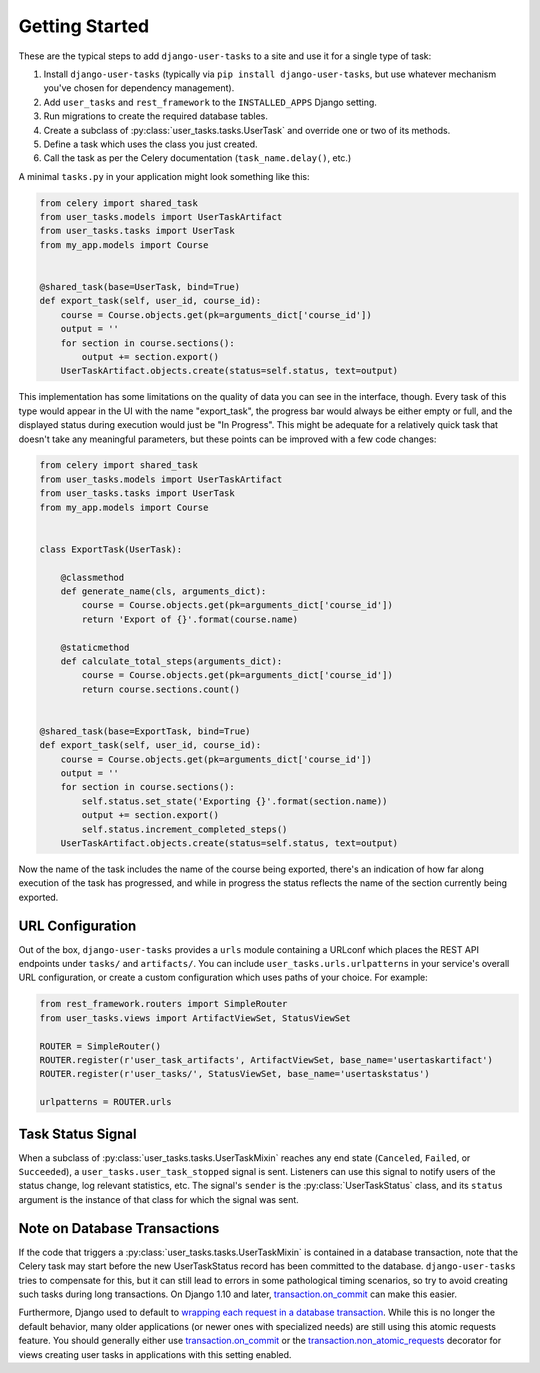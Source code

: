 Getting Started
===============

These are the typical steps to add ``django-user-tasks`` to a site and use it
for a single type of task:

1. Install ``django-user-tasks`` (typically via
   ``pip install django-user-tasks``, but use whatever mechanism you've chosen
   for dependency management).
2. Add ``user_tasks`` and ``rest_framework`` to the ``INSTALLED_APPS`` Django setting.
3. Run migrations to create the required database tables.
4. Create a subclass of :py:class:`user_tasks.tasks.UserTask` and override one or
   two of its methods.
5. Define a task which uses the class you just created.
6. Call the task as per the Celery documentation (``task_name.delay()``, etc.)

A minimal ``tasks.py`` in your application might look something like this:

.. code-block:: python

   from celery import shared_task
   from user_tasks.models import UserTaskArtifact
   from user_tasks.tasks import UserTask
   from my_app.models import Course


   @shared_task(base=UserTask, bind=True)
   def export_task(self, user_id, course_id):
       course = Course.objects.get(pk=arguments_dict['course_id'])
       output = ''
       for section in course.sections():
           output += section.export()
       UserTaskArtifact.objects.create(status=self.status, text=output)

This implementation has some limitations on the quality of data you can see
in the interface, though.  Every task of this type would appear in the UI
with the name "export_task", the progress bar would always be either empty
or full, and the displayed status during execution would just be
"In Progress".  This might be adequate for a relatively quick task that
doesn't take any meaningful parameters, but these points can be improved
with a few code changes:

.. code-block:: python

   from celery import shared_task
   from user_tasks.models import UserTaskArtifact
   from user_tasks.tasks import UserTask
   from my_app.models import Course


   class ExportTask(UserTask):

       @classmethod
       def generate_name(cls, arguments_dict):
           course = Course.objects.get(pk=arguments_dict['course_id'])
           return 'Export of {}'.format(course.name)

       @staticmethod
       def calculate_total_steps(arguments_dict):
           course = Course.objects.get(pk=arguments_dict['course_id'])
           return course.sections.count()


   @shared_task(base=ExportTask, bind=True)
   def export_task(self, user_id, course_id):
       course = Course.objects.get(pk=arguments_dict['course_id'])
       output = ''
       for section in course.sections():
           self.status.set_state('Exporting {}'.format(section.name))
           output += section.export()
           self.status.increment_completed_steps()
       UserTaskArtifact.objects.create(status=self.status, text=output)

Now the name of the task includes the name of the course being exported,
there's an indication of how far along execution of the task has progressed,
and while in progress the status reflects the name of the section currently
being exported.

URL Configuration
-----------------

Out of the box, ``django-user-tasks`` provides a ``urls`` module containing a URLconf which places the REST API
endpoints under ``tasks/`` and ``artifacts/``.  You can include ``user_tasks.urls.urlpatterns`` in your
service's overall URL configuration, or create a custom configuration which uses paths of your choice.  For example:

.. code-block:: python

    from rest_framework.routers import SimpleRouter
    from user_tasks.views import ArtifactViewSet, StatusViewSet

    ROUTER = SimpleRouter()
    ROUTER.register(r'user_task_artifacts', ArtifactViewSet, base_name='usertaskartifact')
    ROUTER.register(r'user_tasks/', StatusViewSet, base_name='usertaskstatus')

    urlpatterns = ROUTER.urls

Task Status Signal
------------------

When a subclass of :py:class:`user_tasks.tasks.UserTaskMixin` reaches any end state (``Canceled``, ``Failed``, or
``Succeeded``), a ``user_tasks.user_task_stopped`` signal is sent.  Listeners can use this signal to notify users of
the status change, log relevant statistics, etc.  The signal's ``sender`` is the :py:class:`UserTaskStatus` class,
and its ``status`` argument is the instance of that class for which the signal was sent.

Note on Database Transactions
-----------------------------

If the code that triggers a :py:class:`user_tasks.tasks.UserTaskMixin` is
contained in a database transaction, note that the Celery task may start
before the new UserTaskStatus record has been committed to the database.
``django-user-tasks`` tries to compensate for this, but it can still lead to
errors in some pathological timing scenarios, so try to avoid creating such
tasks during long transactions.  On Django 1.10 and later,
`transaction.on_commit`_ can make this easier.

Furthermore, Django used to default to
`wrapping each request in a database transaction`_.  While this is no longer
the default behavior, many older applications (or newer ones with specialized
needs) are still using this atomic requests feature.  You should generally
either use `transaction.on_commit`_ or the `transaction.non_atomic_requests`_
decorator for views creating user tasks in applications with this setting enabled.

.. _transaction.on_commit: https://docs.djangoproject.com/en/1.10/topics/db/transactions/#django.db.transaction.on_commit
.. _wrapping each request in a database transaction: https://docs.djangoproject.com/en/1.11/topics/db/transactions/#tying-transactions-to-http-requests
.. _transaction.non_atomic_requests: https://docs.djangoproject.com/en/1.11/topics/db/transactions/#django.db.transaction.non_atomic_requests
